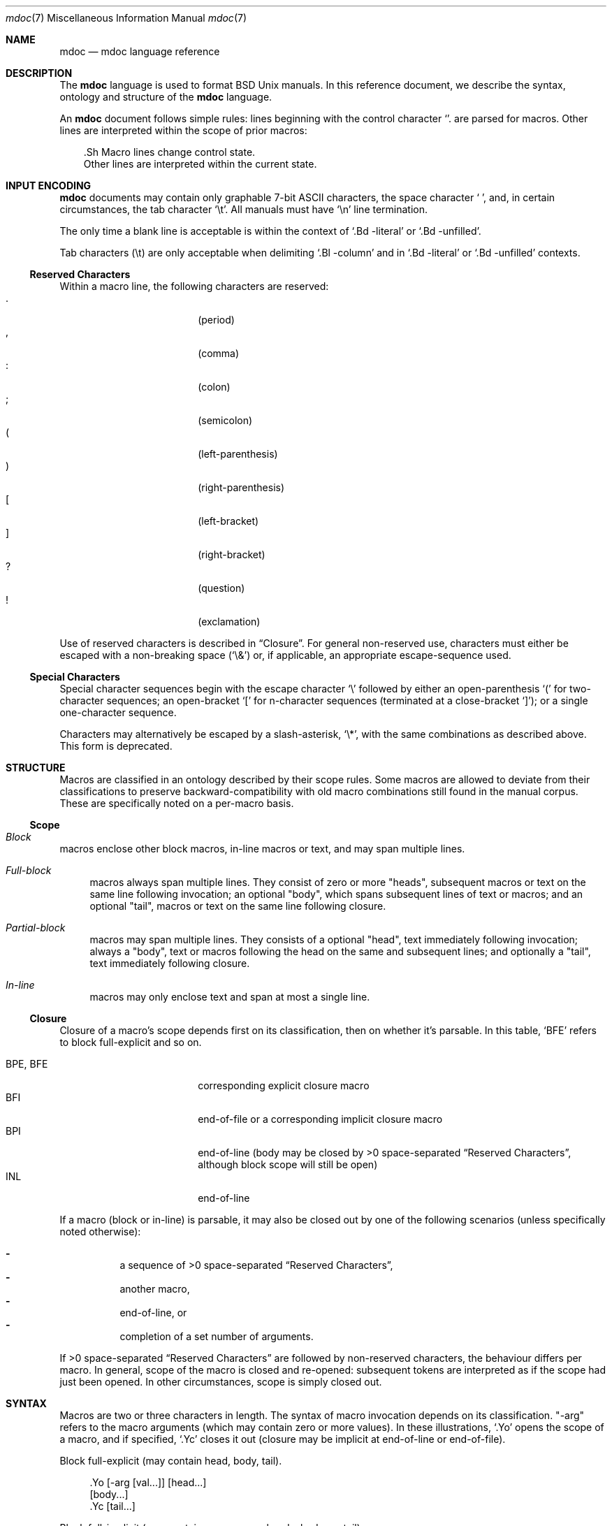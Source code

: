 .\" $Id$
.\"
.\" Copyright (c) 2009 Kristaps Dzonsons <kristaps@openbsd.org>
.\"
.\" Permission to use, copy, modify, and distribute this software for any
.\" purpose with or without fee is hereby granted, provided that the
.\" above copyright notice and this permission notice appear in all
.\" copies.
.\"
.\" THE SOFTWARE IS PROVIDED "AS IS" AND THE AUTHOR DISCLAIMS ALL
.\" WARRANTIES WITH REGARD TO THIS SOFTWARE INCLUDING ALL IMPLIED
.\" WARRANTIES OF MERCHANTABILITY AND FITNESS. IN NO EVENT SHALL THE
.\" AUTHOR BE LIABLE FOR ANY SPECIAL, DIRECT, INDIRECT, OR CONSEQUENTIAL
.\" DAMAGES OR ANY DAMAGES WHATSOEVER RESULTING FROM LOSS OF USE, DATA OR
.\" PROFITS, WHETHER IN AN ACTION OF CONTRACT, NEGLIGENCE OR OTHER
.\" TORTIOUS ACTION, ARISING OUT OF OR IN CONNECTION WITH THE USE OR
.\" PERFORMANCE OF THIS SOFTWARE.
.\" 
.Dd $Mdocdate$
.Dt mdoc 7
.Os
.\" SECTION
.Sh NAME
.Nm mdoc
.Nd mdoc language reference
.\" SECTION
.Sh DESCRIPTION
The
.Nm mdoc
language is used to format 
.Bx 
.Ux
manuals.  In this reference document, we describe the syntax, ontology
and structure of the 
.Nm
language.
.\" PARAGRAPH
.Pp
An
.Nm
document follows simple rules:  lines beginning with the control
character 
.Sq \.
are parsed for macros.  Other lines are interpreted within the scope of
prior macros:
.Bd -literal -offset XXX
\&.Sh Macro lines change control state.
Other lines are interpreted within the current state.
.Ed
.\" SECTION
.Sh INPUT ENCODING
.Nm
documents may contain only graphable 7-bit ASCII characters, the space
character
.Sq \  ,
and, in certain circumstances, the tab character
.Sq \et .
All manuals must have
.Sq \en
line termination.  
.Pp
The only time a blank line is acceptable is within
the context of 
.Sq \&.Bd \-literal
or
.Sq \&.Bd \-unfilled .
.Pp
Tab characters 
.Pq \et
are only acceptable when delimiting 
.Sq \&.Bl \-column 
and in
.Sq \&.Bd \-literal
or
.Sq \&.Bd \-unfilled
contexts.
.\" SUB-SECTION
.Ss Reserved Characters
Within a macro line, the following characters are reserved:
.Bl -tag -width 12n -offset XXXX -compact
.It \&.
.Pq period
.It \&,
.Pq comma
.It \&:
.Pq colon
.It \&;
.Pq semicolon
.It \&(
.Pq left-parenthesis
.It \&)
.Pq right-parenthesis
.It \&[
.Pq left-bracket
.It \&]
.Pq right-bracket
.It \&?
.Pq question
.It \&!
.Pq exclamation 
.El
.\" PARAGRAPH
.Pp
Use of reserved characters is described in
.Sx Closure .
For general non-reserved use, characters must either be escaped with a
non-breaking space
.Pq Sq \e&
or, if applicable, an appropriate escape-sequence used.  
.\" SUB-SECTION
.Ss Special Characters
Special character sequences begin with the escape character
.Sq \e
followed by either an open-parenthesis 
.Sq \&(
for two-character sequences; an open-bracket
.Sq \&[
for n-character sequences (terminated at a close-bracket
.Sq \&] ) ;
or a single one-character sequence.
.Pp
Characters may alternatively be escaped by a slash-asterisk,
.Sq \e* ,
with the same combinations as described above.  This form is deprecated.  
.\" SECTION
.Sh STRUCTURE
Macros are classified in an ontology described by their scope rules.
Some macros are allowed to deviate from their classifications to
preserve backward-compatibility with old macro combinations still found
in the manual corpus.  These are specifically noted on a per-macro
basis.
.\" SUB-SECTION
.Ss Scope
.Bl -inset 
.\" LIST-ITEM
.It Em Block
macros enclose other block macros, in-line macros or text, and
may span multiple lines.
.Bl -inset -offset XXXX
.\" LIST-ITEM
.It Em Full-block
macros always span multiple lines.  They consist of zero or 
more
.Qq heads ,
subsequent macros or text on the same line following invocation; an
optional
.Qq body ,
which spans subsequent lines of text or macros; and an optional
.Qq tail ,
macros or text on the same line following closure.
.\" LIST-ITEM
.It Em Partial-block
macros may span multiple lines.  They consists of a optional
.Qq head ,
text immediately following invocation; always a 
.Qq body ,
text or macros following the head on the same and subsequent lines; and
optionally a
.Qq tail ,
text immediately following closure.
.\" LIST-ITEM
.It Em In-line
macros may only enclose text and span at most a single line. 
.El
.El
.\" SUB-SECTION
.Ss Closure
Closure of a macro's scope depends first on its classification, then
on whether it's parsable.  In this table,
.Sq BFE
refers to block full-explicit and so on.
.\" PARAGRAPH
.Pp
.Bl -tag -width 12n -offset XXXX -compact
.It BPE , BFE
corresponding explicit closure macro
.It BFI
end-of-file or a corresponding implicit closure macro
.It BPI
end-of-line (body may be closed by >0 space-separated
.Sx Reserved Characters ,
although block scope will still be open)
.It INL
end-of-line
.El
.\" PARAGRAPH
.Pp
If a macro (block or in-line) is parsable, it may also be closed out by
one of the following scenarios (unless specifically noted otherwise):
.\" PARAGRAPH
.Pp
.Bl -dash -offset XXXX -compact
.It 
a sequence of >0 space-separated
.Sx Reserved Characters ,
.It
another macro,
.It
end-of-line, or
.It
completion of a set number of arguments.
.El
.\" PARAGRAPH
.Pp
If >0 space-separated
.Sx Reserved Characters
are followed by non-reserved characters, the behaviour differs per
macro.  In general, scope of the macro is closed and re-opened:
subsequent tokens are interpreted as if the scope had just been opened.
In other circumstances, scope is simply closed out.
.\" SECTION
.Sh SYNTAX
Macros are two or three characters in length.  The syntax of macro
invocation depends on its classification.  
.Qq \-arg
refers to the macro arguments (which may contain zero or more values).
In these illustrations, 
.Sq \&.Yo
opens the scope of a macro, and if specified,
.Sq \&.Yc
closes it out (closure may be implicit at end-of-line or end-of-file).
.\" PARAGRAPH
.Pp
Block full-explicit (may contain head, body, tail).
.Bd -literal -offset XXXX
\&.Yo \(lB\-arg \(lBval...\(rB\(rB \(lBhead...\(rB 
\(lBbody...\(rB 
\&.Yc \(lBtail...\(rB 
.Ed
.\" PARAGRAPH
.Pp
Block full-implicit (may contain zero or more heads, body, no tail).
.Bd -literal -offset XXXX
\&.Yo \(lB\-arg \(lBval...\(rB\(rB \(lBhead... \(lBTa head...\(rB\(rB 
\(lBbody...\(rB 
\&.Yc
.Ed
.\" PARAGRAPH
.Pp
Block partial-explicit (may contain head, multi-line body, tail).
.Bd -literal -offset XXXX
\&.Yo \(lB\-arg \(lBval...\(rB\(rB \(lBhead...\(rB 
\(lBbody...\(rB 
\&.Yc \(lBtail...\(rB 

\&.Yo \(lB\-arg \(lBval...\(rB\(rB \(lBhead...\(rB \
\(lBbody...\(rB \&Yc \(lBtail...\(rB 
.Ed
.\" PARAGRAPH
.Pp
Block partial-implicit (no head, body, no tail).  Note that the body
section may be followed by zero or more 
.Sx Reserved Words .
These are in the block scope, but not in the body scope.
.Bd -literal -offset XXXX
\&.Yo \(lB\-arg \(lBval...\(rB\(rB \(lBbody...\(rB \(lBreserved...\(rB
.Ed
.\" PARAGRAPH
.Pp
In-lines have \(>=0 scoped arguments.
.Bd -literal -offset XXX
\&.Yy \(lB\-arg \(lBval...\(rB\(rB \(lBargs...\(rB

\&.Yy \(lB\-arg \(lBval...\(rB\(rB arg0 arg1 argN
.Ed
.\"
.Sh MACROS
This section contains a complete list of all 
.Nm
macros, arranged ontologically.  A 
.Qq callable
macro is invoked subsequent to the initial macro-line macro.  A
.Qq parsable
macro may be followed by further (ostensibly callable) macros.
.\" SUB-SECTION
.Ss Block full-implicit
The head of these macros follows invocation; the body is the content of
subsequent lines prior to closure.  None of these macros have tails;
some 
.Po
.Sq \&.It \-bullet , 
.Sq \-hyphen , 
.Sq \-dash ,
.Sq \-enum ,
.Sq \-item 
.Pc
don't have heads.
.Pp
.Bl -column "MacroX" "CallableX" "ParsableX" "Closing" -compact -offset XXXX
.It Em Macro Ta Em Callable Ta Em Parsable Ta Em Closing
.It \&.Sh    Ta    \&No    Ta    \&No    Ta    \&.Sh
.It \&.Ss    Ta    \&No    Ta    \&No    Ta    \&.Sh, \&.Ss
.It \&.It    Ta    \&No    Ta    Yes     Ta    \&.It, \&.El
.El
.\" SUB-SECTION
.Ss Block full-explicit
None of these macros are callable or parsed.  The last column indicates
the explicit scope rules.  All contains bodies, some may contain heads 
.Pq So \&Bf Sc .
.Pp
.Bl -column "MacroX" "CallableX" "ParsableX" "closed by XXX" -compact -offset XXXX
.It Em Macro Ta Em Callable Ta Em Parsable Ta Em Scope
.It \&.Bd    Ta    \&No    Ta    \&No    Ta    closed by \&.Ed
.It \&.Ed    Ta    \&No    Ta    \&No    Ta    opened by \&.Bd
.It \&.Bl    Ta    \&No    Ta    \&No    Ta    closed by \&.El
.It \&.El    Ta    \&No    Ta    \&No    Ta    opened by \&.Bl
.It \&.Bf    Ta    \&No    Ta    \&No    Ta    closed by \&.Ef
.It \&.Ef    Ta    \&No    Ta    \&No    Ta    opened by \&.Bf
.It \&.Bk    Ta    \&No    Ta    \&No    Ta    closed by \&.Ek
.It \&.Ek    Ta    \&No    Ta    \&No    Ta    opened by \&.Bk
.El
.\" SUB-SECTION
.Ss Block partial-implicit
All of these are callable and parsed for further macros.  Their scopes
close at the invocation's end-of-line.
.Pp
.Bl -column "MacroX" "CallableX" "ParsableX" -compact -offset XXXX
.It Em Macro Ta Em Callable Ta Em Parsable
.It \&.Aq    Ta    Yes   Ta    Yes
.It \&.Op    Ta    Yes   Ta    Yes
.It \&.Bq    Ta    Yes   Ta    Yes
.It \&.Dq    Ta    Yes   Ta    Yes
.It \&.Pq    Ta    Yes   Ta    Yes
.It \&.Qq    Ta    Yes   Ta    Yes
.It \&.Sq    Ta    Yes   Ta    Yes
.It \&.Brq   Ta    Yes   Ta    Yes
.It \&.D1    Ta    \&No  Ta    \&Yes
.It \&.Dl    Ta    \&No  Ta    Yes
.It \&.Ql    Ta    Yes   Ta    Yes
.El
.\" PARAGRAPH
.Pp
The
.Sq \&.Op
may be broken by 
.Sq \&.Oc 
as in the following example:
.Bd -literal -offset XXXX
\&.Oo
\&.Op Fl a Oc
.Ed
.Pp
In the above example, the scope of
.Sq \&.Op
is technically broken by 
.Sq \&.Oc ,
however, due to the overwhelming existence of this sequence, it's
allowed.
.\" SUB-SECTION
.Ss Block partial-explicit
Each of these contains at least a body and, in limited circumstances, a
head 
.Pq So \&.Fo Sc , So \&.Eo Sc
and/or tail 
.Pq So \&.Ec Sc .
.Pp
.Bl -column "MacroX" "CallableX" "ParsableX" "closed by XXXX" -compact -offset XXXX
.It Em Macro Ta Em Callable Ta Em Parsable Ta Em Scope
.It \&.Ao    Ta    Yes   Ta    Yes    Ta    closed by \&.Ac
.It \&.Ac    Ta    Yes   Ta    Yes    Ta    opened by \&.Ao
.It \&.Bc    Ta    Yes   Ta    Yes    Ta    closed by \&.Bo
.It \&.Bo    Ta    Yes   Ta    Yes    Ta    opened by \&.Bc
.It \&.Pc    Ta    Yes   Ta    Yes    Ta    closed by \&.Po
.It \&.Po    Ta    Yes   Ta    Yes    Ta    opened by \&.Pc
.It \&.Do    Ta    Yes   Ta    Yes    Ta    closed by \&.Dc
.It \&.Dc    Ta    Yes   Ta    Yes    Ta    opened by \&.Do
.It \&.Xo    Ta    Yes   Ta    Yes    Ta    closed by \&.Xc
.It \&.Xc    Ta    Yes   Ta    Yes    Ta    opened by \&.Xo
.It \&.Bro   Ta    Yes   Ta    Yes    Ta    closed by \&.Brc
.It \&.Brc   Ta    Yes   Ta    Yes    Ta    opened by \&.Bro
.It \&.Oc    Ta    Yes   Ta    Yes    Ta    closed by \&.Oo
.It \&.Oo    Ta    Yes   Ta    Yes    Ta    opened by \&.Oc
.It \&.So    Ta    Yes   Ta    Yes    Ta    closed by \&.Sc
.It \&.Sc    Ta    Yes   Ta    Yes    Ta    opened by \&.So
.It \&.Fc    Ta    Yes   Ta    Yes    Ta    opened by \&.Fo
.It \&.Fo    Ta    \&No  Ta    \&No   Ta    closed by \&.Fc
.It \&.Ec    Ta    Yes   Ta    Yes    Ta    opened by \&.Eo
.It \&.Eo    Ta    Yes   Ta    Yes    Ta    closed by \&.Ec
.It \&.Qc    Ta    Yes   Ta    Yes    Ta    opened by \&.Oo
.It \&.Qo    Ta    Yes   Ta    Yes    Ta    closed by \&.Oc
.It \&.Re    Ta    \&No  Ta    \&No   Ta    opened by \&.Rs
.It \&.Rs    Ta    \&No  Ta    \&No   Ta    closed by \&.Re
.El
.\" SUB-SECTION
.Ss In-line 
In-line macros have only text children.  If a number (or inequality) of
arguments is
.Pq n , 
then the macro accepts an arbitrary number of arguments.
.Pp
.Bl -column "MacroX" "CallableX" "ParsableX" "Arguments" -compact -offset XXXX
.It Em Macro Ta Em Callable Ta Em Parsable Ta Em Arguments
.It \&.Dd    Ta    \&No  Ta    \&No    Ta    >0
.It \&.Dt    Ta    \&No  Ta    \&No    Ta    n
.It \&.Os    Ta    \&No  Ta    \&No    Ta    n
.It \&.Pp    Ta    \&No  Ta    \&No    Ta    0
.It \&.Ad    Ta    Yes   Ta    Yes     Ta    n
.It \&.An    Ta    \&No  Ta    Yes     Ta    n
.It \&.Ar    Ta    Yes   Ta    Yes     Ta    n
.It \&.Cd    Ta    Yes   Ta    \&No    Ta    >0
.It \&.Cm    Ta    Yes   Ta    Yes     Ta    n
.It \&.Dv    Ta    Yes   Ta    Yes     Ta    n
.It \&.Er    Ta    Yes   Ta    Yes     Ta    >0
.It \&.Ev    Ta    Yes   Ta    Yes     Ta    n
.It \&.Ex    Ta    \&No  Ta    \&No    Ta    0
.It \&.Fa    Ta    Yes   Ta    Yes     Ta    n
.It \&.Fd    Ta    \&No  Ta    \&No    Ta    >0
.It \&.Fl    Ta    Yes   Ta    Yes     Ta    n
.It \&.Fn    Ta    Yes   Ta    Yes     Ta    >0
.It \&.Ft    Ta    \&No  Ta    Yes     Ta    n
.It \&.Ic    Ta    Yes   Ta    Yes     Ta    >0
.It \&.In    Ta    \&No  Ta    \&No    Ta    n
.It \&.Li    Ta    Yes   Ta    Yes     Ta    n
.It \&.Nd    Ta    \&No  Ta    \&No    Ta    n
.It \&.Nm    Ta    Yes   Ta    Yes     Ta    n
.It \&.Ot    Ta    \&No  Ta    \&No    Ta    n
.It \&.Pa    Ta    Yes   Ta    Yes     Ta    n
.It \&.Rv    Ta    \&No  Ta    \&No    Ta    0
.It \&.St    Ta    \&No  Ta    Yes     Ta    1
.It \&.Va    Ta    Yes   Ta    Yes     Ta    n
.It \&.Vt    Ta    Yes   Ta    Yes     Ta    >0
.It \&.Xr    Ta    Yes   Ta    Yes     Ta    >0, <3
.It \&.%A    Ta    \&No  Ta    \&No    Ta    >0
.It \&.%B    Ta    \&No  Ta    \&No    Ta    >0
.It \&.%C    Ta    \&No  Ta    \&No    Ta    >0
.It \&.%D    Ta    \&No  Ta    \&No    Ta    >0
.It \&.%I    Ta    \&No  Ta    \&No    Ta    >0
.It \&.%J    Ta    \&No  Ta    \&No    Ta    >0
.It \&.%N    Ta    \&No  Ta    \&No    Ta    >0
.It \&.%O    Ta    \&No  Ta    \&No    Ta    >0
.It \&.%P    Ta    \&No  Ta    \&No    Ta    >0
.It \&.%R    Ta    \&No  Ta    \&No    Ta    >0
.It \&.%T    Ta    \&No  Ta    \&No    Ta    >0
.It \&.%V    Ta    \&No  Ta    \&No    Ta    >0
.It \&.At    Ta    Yes   Ta    Yes     Ta    1
.It \&.Bsx   Ta    Yes   Ta    Yes     Ta    n
.It \&.Bx    Ta    Yes   Ta    Yes     Ta    n
.It \&.Db    Ta    \&No  Ta    \&No    Ta    1
.It \&.Em    Ta    Yes   Ta    Yes     Ta    >0
.It \&.Fx    Ta    Yes   Ta    Yes     Ta    n
.It \&.Ms    Ta    \&No  Ta    Yes     Ta    >0
.It \&.No    Ta    Yes   Ta    Yes     Ta    0
.It \&.Ns    Ta    Yes   Ta    Yes     Ta    0
.It \&.Nx    Ta    Yes   Ta    Yes     Ta    n
.It \&.Ox    Ta    Yes   Ta    Yes     Ta    n
.It \&.Pf    Ta    \&No  Ta    Yes     Ta    1
.It \&.Sm    Ta    \&No  Ta    \&No    Ta    1
.It \&.Sx    Ta    Yes   Ta    Yes     Ta    >0
.It \&.Sy    Ta    Yes   Ta    Yes     Ta    >0
.It \&.Tn    Ta    Yes   Ta    Yes     Ta    >0
.It \&.Ux    Ta    Yes   Ta    Yes     Ta    n
.It \&.Dx    Ta    Yes   Ta    Yes     Ta    n
.It \&.Bt    Ta    \&No  Ta    \&No    Ta    0
.It \&.Hf    Ta    \&No  Ta    \&No    Ta    n
.It \&.Fr    Ta    \&No  Ta    \&No    Ta    n
.It \&.Ud    Ta    \&No  Ta    \&No    Ta    0
.It \&.Lb    Ta    \&No  Ta    \&No    Ta    1
.It \&.Ap    Ta    Yes   Ta    Yes     Ta    0
.It \&.Lp    Ta    \&No  Ta    \&No    Ta    0
.It \&.Lk    Ta    \&No  Ta    Yes     Ta    >0
.It \&.Mt    Ta    \&No  Ta    Yes     Ta    >0
.It \&.Es    Ta    \&No  Ta    \&No    Ta    0
.It \&.En    Ta    \&No  Ta    \&No    Ta    0
.El
.Pp
The
.Sq \&.Ot ,
.Sq \&.Fr ,
.Sq \&.Es 
and
.Sq \&.En ,
macros are obsolete.
.\" SECTION
.Sh COMPATIBILITY
The mdoc language was traditionally a 
.Qq roff
macro package; most existing manuals were written with mdoc syntax
dictated by system-dependent roff installations.  This section documents
compatibility with these systems.
.Pp
.Bl -dash -compact
.\" LIST-ITEM
.It
.Sq \&.Fo
and
.Sq \&.St
historically weren't always callable.  Both are now correctly callable.
.\" LIST-ITEM
.It
.Sq \&.It \-nested
is assumed for all lists: any list may be nested and
.Sq \-enum
lists will restart the sequence only for the sub-list.
.\" LIST-ITEM
.It
.Sq \&.It \-column
syntax where column widths may be preceeded by other arguments (instead
of proceeded) is not supported.
.\" LIST-ITEM
.It
The 
.Sq \&.At
macro only accepts a single parameter.
.\" LIST-ITEM
.It
The system-name macros (
.Ns Sq \&.At ,
.Sq \&.Bsx ,
.Sq \&.Bx ,
.Sq \&.Fx ,
.Sq \&.Nx ,
.Sq \&.Ox ,
and
.Sq \&.Ux )
are callable.
.\" LIST-ITEM
.It
Some manuals use
.Sq \&.Li
incorrectly by following it with a reserved character and expecting the
delimiter to render.  This is not supported.
.\" LIST-ITEM
.It
.Sq \&.Cd
is callable.
.El
.\" SECTION
.Sh SEE ALSO
.Xr mandoc 1 ,
.Xr mandoc_char 7
.\" SECTION
.Sh AUTHORS
The
.Nm
utility was written by 
.An Kristaps Dzonsons Aq kristaps@openbsd.org .
.\" SECTION
.Sh CAVEATS
There are several ambiguous parts of mdoc.
.Pp
.Bl -dash -compact
.\" LIST-ITEM
.It
.Sq \&.Fa
should be 
.Sq \&.Va
as function arguments are variables.
.\" LIST-ITEM
.It
.Sq \&.Ft
should be
.Sq \&.Vt
as function return types are still types.  Furthermore, the
.Sq \&.Ft
should be removed and
.Sq \&.Fo ,
which ostensibly follows it, should follow the same convention as
.Sq \&.Va .
.\" LIST-ITEM
.It
.Sq \&.Va
should formalise that only one or two arguments are acceptable: a
variable name and optional, preceeding type.
.\" LIST-ITEM
.It
.Sq \&.Fd
is ambiguous.  It's commonly used to indicate an include file in the
synopsis section.  
.Sq \&.In
should be used, instead.
.\" LIST-ITEM
.It
Only the
.Sq \-literal
argument to
.Sq \&.Bd
makes sense.  The remaining ones should be removed.
.\" LIST-ITEM
.It
The 
.Sq \&.Xo
and
.Sq \&.Xc
macros should be deprecated.
.\" LIST-ITEM
.It
The
.Sq \&.Dt
macro lacks clarity.  It should be absolutely clear which title will
render when formatting the manual page.
.\" LIST-ITEM
.It
A
.Sq \&.Lx
should be provided for Linux (\(`a la 
.Sq \&.Ox ,
.Sq \&.Nx 
etc.).
.\" LIST-ITEM
.It
There's no way to refer to references in
.Sq \&.Rs/.Re
blocks.
.El
